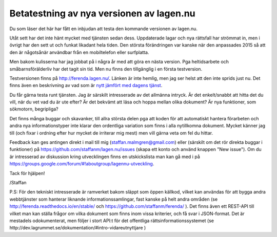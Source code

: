 Betatestning av nya versionen av lagen.nu
=========================================

Du som läser det här har fått en inbjudan att testa den kommande
versionen av lagen.nu.

Utåt sett har det inte hänt mycket med tjänsten sedan
dess. Uppdaterade lagar och nya rättsfall har strömmat in, men i
övrigt har den sett ut och funkat likadant hela tiden. Den största
förändringen var kanske när den anpassades 2015 så att den är
någotsånär användbar från en mobiltelefon eller surfplatta.

Men bakom kulisserna har jag jobbat på i några år med att göra en
nästa version. Pga heltidsarbete och småbarnsförälderliv har det tagit
sin tid. Men nu finns den tillgänglig i en första testversion.

Testversionen finns på http://ferenda.lagen.nu/. Länken är inte
hemlig, men jag ser helst att den inte sprids just nu. Det finns även
en beskrivning av vad som är `nytt jämfört med dagens tjänst <nytt>`_.

Du får gärna testa runt tjänsten. Jag är särskilt intresserade av det
allmänna intryck. Är det enkelt/snabbt att hitta det du vill, när du
vet vad du är ute efter? Är det bekvämt att läsa och hoppa mellan
olika dokument? Är nya funktioner, som sökmotorn, begripliga?

Det finns många buggar och skavanker, till allra största delen pga att
koden för att automatiskt hantera förarbeten och andra nya
informationstyper inte klarar den ordentliga variation som finns i
alla nytillkomna dokument. Mycket känner jag till (och fixar i ordning
efter hur mycket de irriterar mig mest) men vill gärna veta om fel du
hittar.

Feedback kan ges antingen direkt i mail till mig
(staffan.malmgren@gmail.com) eller (särskilt om det rör direkta buggar
i funktioner) på https://github.com/staffanm/lagen.nu/issues (skapa
ett konto och använd knappen "New issue"). Om du är intresserad av
diskussion kring utvecklingen finns en utskickslista man kan gå med i
på https://groups.google.com/forum/#!aboutgroup/lagennu-utveckling.

Tack för hjälpen!

/Staffan


P.S: För den tekniskt intresserade är ramverket bakom släppt som öppen
källkod, vilket kan användas för att bygga andra webbtjänster som
hanterar liknande informationssamlingar, fast kanske på helt andra
områden (se http://ferenda.readthedocs.io/en/stable/ och
https://github.com/staffanm/ferenda/ ). Det finns även ett REST-API
till vilket man kan ställa frågor om vilka dokument som finns inom
vissa kriterier, och få svar i JSON-format. Det är mestadels
odokumenterat, men följer i stort API:t för det offentliga
rättsinformationssystemet (se
http://dev.lagrummet.se/dokumentation/#intro-vidareutnyttjare )
